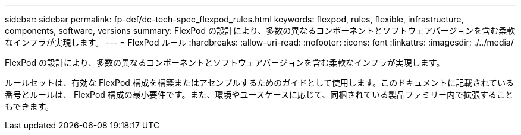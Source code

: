 ---
sidebar: sidebar 
permalink: fp-def/dc-tech-spec_flexpod_rules.html 
keywords: flexpod, rules, flexible, infrastructure, components, software, versions 
summary: FlexPod の設計により、多数の異なるコンポーネントとソフトウェアバージョンを含む柔軟なインフラが実現します。 
---
= FlexPod ルール
:hardbreaks:
:allow-uri-read: 
:nofooter: 
:icons: font
:linkattrs: 
:imagesdir: ./../media/


[role="lead"]
FlexPod の設計により、多数の異なるコンポーネントとソフトウェアバージョンを含む柔軟なインフラが実現します。

ルールセットは、有効な FlexPod 構成を構築またはアセンブルするためのガイドとして使用します。このドキュメントに記載されている番号とルールは、 FlexPod 構成の最小要件です。また、環境やユースケースに応じて、同梱されている製品ファミリー内で拡張することもできます。
